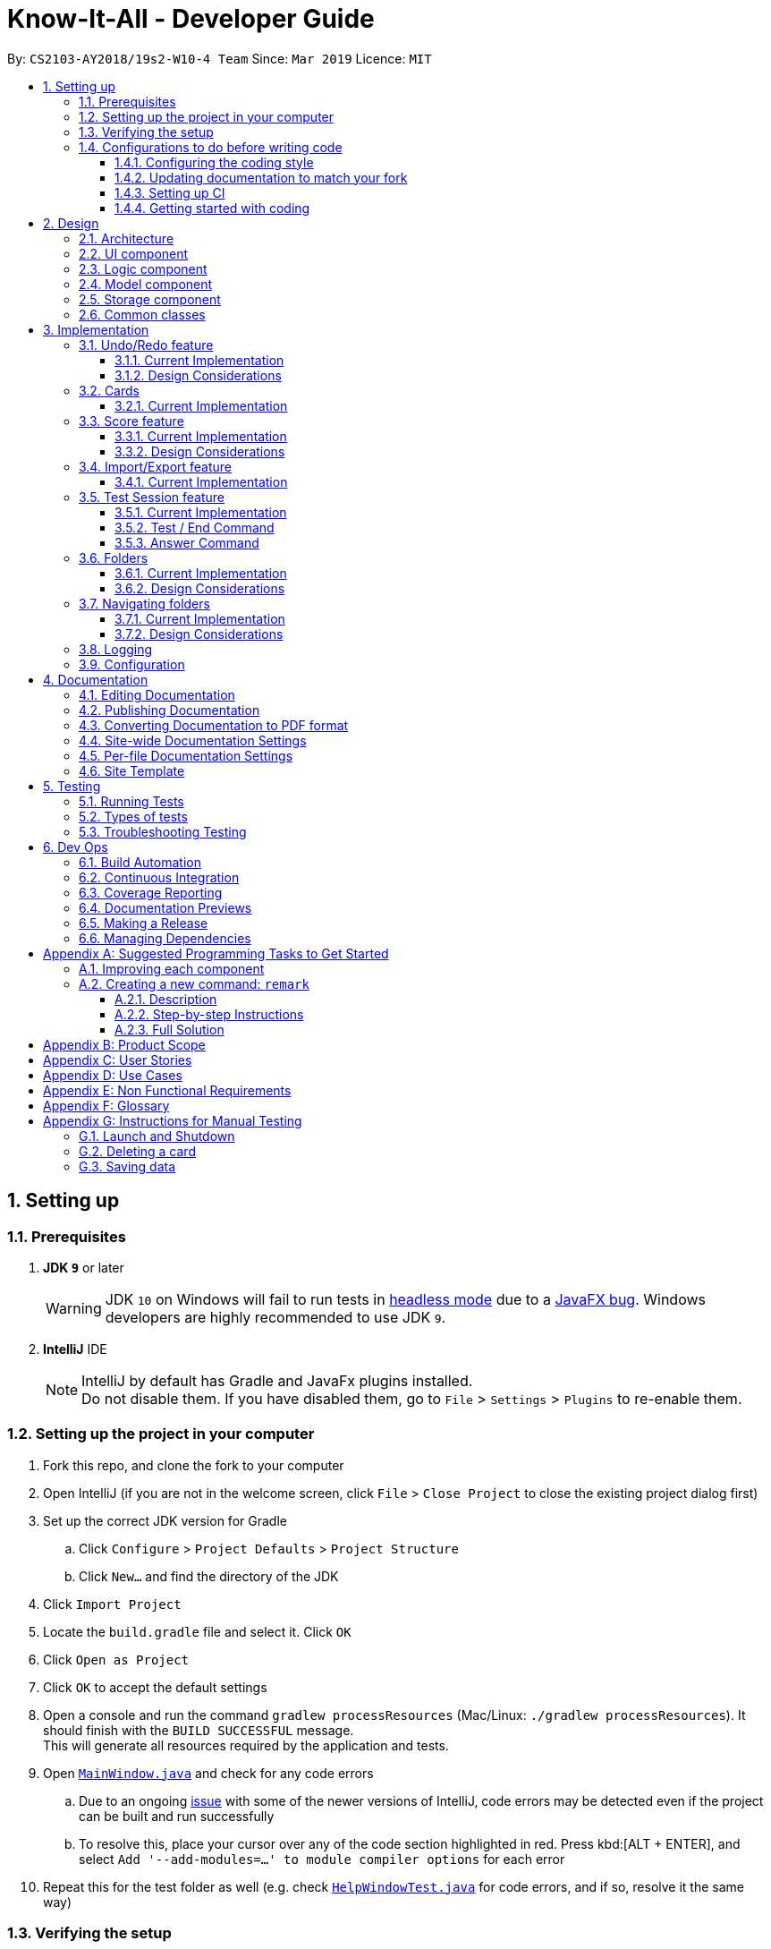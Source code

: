 = Know-It-All - Developer Guide
:site-section: DeveloperGuide
:toc:
:toc-title:
:toc-placement: preamble
:toclevels: 3
:sectnums:
:imagesDir: images
:stylesDir: stylesheets
:xrefstyle: full
ifdef::env-github[]
:tip-caption: :bulb:
:note-caption: :information_source:
:warning-caption: :warning:
:experimental:
endif::[]
:repoURL: https://github.com/cs2103-ay1819s2-w10-4/main

By: `CS2103-AY2018/19s2-W10-4 Team`      Since: `Mar 2019`      Licence: `MIT`

== Setting up

=== Prerequisites

. *JDK `9`* or later
+
[WARNING]
JDK `10` on Windows will fail to run tests in <<UsingGradle#Running-Tests, headless mode>> due to a https://github.com/javafxports/openjdk-jfx/issues/66[JavaFX bug].
Windows developers are highly recommended to use JDK `9`.

. *IntelliJ* IDE
+
[NOTE]
IntelliJ by default has Gradle and JavaFx plugins installed. +
Do not disable them. If you have disabled them, go to `File` > `Settings` > `Plugins` to re-enable them.


=== Setting up the project in your computer

. Fork this repo, and clone the fork to your computer
. Open IntelliJ (if you are not in the welcome screen, click `File` > `Close Project` to close the existing project dialog first)
. Set up the correct JDK version for Gradle
.. Click `Configure` > `Project Defaults` > `Project Structure`
.. Click `New...` and find the directory of the JDK
. Click `Import Project`
. Locate the `build.gradle` file and select it. Click `OK`
. Click `Open as Project`
. Click `OK` to accept the default settings
. Open a console and run the command `gradlew processResources` (Mac/Linux: `./gradlew processResources`). It should finish with the `BUILD SUCCESSFUL` message. +
This will generate all resources required by the application and tests.
. Open link:{repoURL}/src/main/java/seedu/address/ui/MainWindow.java[`MainWindow.java`] and check for any code errors
.. Due to an ongoing https://youtrack.jetbrains.com/issue/IDEA-189060[issue] with some of the newer versions of IntelliJ, code errors may be detected even if the project can be built and run successfully
.. To resolve this, place your cursor over any of the code section highlighted in red. Press kbd:[ALT + ENTER], and select `Add '--add-modules=...' to module compiler options` for each error
. Repeat this for the test folder as well (e.g. check link:{repoURL}/src/test/java/seedu/address/ui/HelpWindowTest.java[`HelpWindowTest.java`] for code errors, and if so, resolve it the same way)

=== Verifying the setup

. Run the `seedu.address.MainApp` and try a few commands
. <<Testing,Run the tests>> to ensure they all pass.

=== Configurations to do before writing code

==== Configuring the coding style

This project follows https://github.com/oss-generic/process/blob/master/docs/CodingStandards.adoc[oss-generic coding standards]. IntelliJ's default style is mostly compliant with ours but it uses a different import order from ours. To rectify,

. Go to `File` > `Settings...` (Windows/Linux), or `IntelliJ IDEA` > `Preferences...` (macOS)
. Select `Editor` > `Code Style` > `Java`
. Click on the `Imports` tab to set the order

* For `Class count to use import with '\*'` and `Names count to use static import with '*'`: Set to `999` to prevent IntelliJ from contracting the import statements
* For `Import Layout`: The order is `import static all other imports`, `import java.\*`, `import javax.*`, `import org.\*`, `import com.*`, `import all other imports`. Add a `<blank line>` between each `import`

Optionally, you can follow the <<UsingCheckstyle#, UsingCheckstyle.adoc>> document to configure Intellij to check style-compliance as you write code.

==== Updating documentation to match your fork

After forking the repo, the documentation will still have the SE-EDU branding and refer to the
`cs2103-ay1819s2-w10-4/main` repo.

If you plan to develop this fork as a separate product (i.e. instead of contributing to `cs2103-ay1819s2-w10-4/main`)
, you should do the following:

. Configure the <<Docs-SiteWideDocSettings, site-wide documentation settings>> in link:{repoURL}/build.gradle[`build.gradle`], such as the `site-name`, to suit your own project.

. Replace the URL in the attribute `repoURL` in link:{repoURL}/docs/DeveloperGuide.adoc[`DeveloperGuide.adoc`] and link:{repoURL}/docs/UserGuide.adoc[`UserGuide.adoc`] with the URL of your fork.

==== Setting up CI

Set up Travis to perform Continuous Integration (CI) for your fork. See <<UsingTravis#, UsingTravis.adoc>> to learn how to set it up.

After setting up Travis, you can optionally set up coverage reporting for your team fork (see <<UsingCoveralls#, UsingCoveralls.adoc>>).

[NOTE]
Coverage reporting could be useful for a team repository that hosts the final version but it is not that useful for your personal fork.

Optionally, you can set up AppVeyor as a second CI (see <<UsingAppVeyor#, UsingAppVeyor.adoc>>).

[NOTE]
Having both Travis and AppVeyor ensures your App works on both Unix-based platforms and Windows-based platforms (Travis is Unix-based and AppVeyor is Windows-based)

==== Getting started with coding

When you are ready to start coding,

1. Get some sense of the overall design by reading <<Design-Architecture>>.
2. Take a look at <<GetStartedProgramming>>.

== Design

[[Design-Architecture]]
=== Architecture

.Architecture Diagram
image::Architecture.png[width="600"]

The *_Architecture Diagram_* given above explains the high-level design of the App. Given below is a quick overview of each component.

[TIP]
The `.pptx` files used to create diagrams in this document can be found in the link:{repoURL}/docs/diagrams/[diagrams] folder. To update a diagram, modify the diagram in the pptx file, select the objects of the diagram, and choose `Save as picture`.

`Main` has only one class called link:{repoURL}/src/main/java/seedu/address/MainApp.java[`MainApp`]. It is responsible for,

* At app launch: Initializes the components in the correct sequence, and connects them up with each other.
* At shut down: Shuts down the components and invokes cleanup method where necessary.

<<Design-Commons,*`Commons`*>> represents a collection of classes used by multiple other components.
The following class plays an important role at the architecture level:

* `LogsCenter` : Used by many classes to write log messages to the App's log file.

The rest of the App consists of four components.

* <<Design-Ui,*`UI`*>>: The UI of the App.
* <<Design-Logic,*`Logic`*>>: The command executor.
* <<Design-Model,*`Model`*>>: Holds the data of the App in-memory.
* <<Design-Storage,*`Storage`*>>: Reads data from, and writes data to, the hard disk.

Each of the four components

* Defines its _API_ in an `interface` with the same name as the Component.
* Exposes its functionality using a `{Component Name}Manager` class.

For example, the `Logic` component (see the class diagram given below) defines it's API in the `Logic.java` interface and exposes its functionality using the `LogicManager.java` class.

.Class Diagram of the Logic Component
image::LogicClassDiagram.png[width="800"]

[discrete]
==== How the architecture components interact with each other

The _Sequence Diagram_ below shows how the components interact with each other for the scenario where the user issues the command `delete 1`.

.Component interactions for `delete 1` command
image::SDforDeleteCard.png[width="800"]

The sections below give more details of each component.

[[Design-Ui]]
=== UI component

.Structure of the UI Component
image::UiClassDiagram.png[width="800"]

*API* : link:{repoURL}/src/main/java/seedu/address/ui/Ui.java[`Ui.java`]

The UI consists of a `MainWindow` that is made up of parts e.g.`CommandBox`, `ResultDisplay`, `CardListPanel`, `StatusBarFooter`, `BrowserPanel` etc. All these, including the `MainWindow`, inherit from the abstract `UiPart` class.

The `UI` component uses JavaFx UI framework. The layout of these UI parts are defined in matching `.fxml` files that are in the `src/main/resources/view` folder. For example, the layout of the link:{repoURL}/src/main/java/seedu/address/ui/MainWindow.java[`MainWindow`] is specified in link:{repoURL}/src/main/resources/view/MainWindow.fxml[`MainWindow.fxml`]

The `UI` component,

* Executes user commands using the `Logic` component.
* Listens for changes to `Model` data so that the UI can be updated with the modified data.

[[Design-Logic]]
=== Logic component

[[fig-LogicClassDiagram]]
.Structure of the Logic Component
image::LogicClassDiagram.png[width="800"]

*API* :
link:{repoURL}/src/main/java/seedu/address/logic/Logic.java[`Logic.java`]

.  `Logic` uses the `CardFolderParser` class to parse the user command.
.  This results in a `Command` object which is executed by the `LogicManager`.
.  The command execution can affect the `Model` (e.g. adding a card).
.  The result of the command execution is encapsulated as a `CommandResult` object which is passed back to the `Ui`.
.  In addition, the `CommandResult` object can also instruct the `Ui` to perform certain actions, such as displaying help to the user.

Given below is the Sequence Diagram for interactions within the `Logic` component for the `execute("delete 1")` API call.

.Interactions Inside the Logic Component for the `delete 1` Command
image::DeleteCardSdForLogic.png[width="800"]

[[Design-Model]]
=== Model component

.Structure of the Model Component
image::ModelClassDiagram.png[width="800"]

*API* : link:{repoURL}/src/main/java/seedu/address/model/Model.java[`Model.java`]

The `Model`,

* stores a `UserPref` object that represents the user's preferences.
* stores the card folder data.
* exposes an unmodifiable `ObservableList<Card>` that can be 'observed' e.g. the UI can be bound to this list so that the UI automatically updates when the data in the list change.
* does not depend on any of the other three components.

[NOTE]
As a more OOP model, we can store a `Tag` list in `card folder`, which `Card` can reference. This would allow `card folder` to only require one `Tag` object per unique `Tag`, instead of each `Card` needing their own `Tag` object. An example of how such a model may look like is given below. +
 +
image:ModelClassBetterOopDiagram.png[width="800"]

[[Design-Storage]]
=== Storage component

.Structure of the Storage Component
image::StorageClassDiagram.png[width="800"]

*API* : link:{repoURL}/src/main/java/seedu/address/storage/Storage.java[`Storage.java`]

The `Storage` component,

* can save `UserPref` objects in json format and read it back.
* can save the card folder data in json format and read it back.

[[Design-Commons]]
=== Common classes

Classes used by multiple components are in the `seedu.addressbook.commons` package.

== Implementation

This section describes some noteworthy details on how certain features are implemented.

// tag::undoredo[]
=== Undo/Redo feature
==== Current Implementation

The undo/redo mechanism is facilitated by `VersionedCardFolder`.
It extends `CardFolder` with an undo/redo history, stored internally as an `cardFolderStateList` and `currentStatePointer`.
Additionally, it implements the following operations:

* `VersionedCardFolder#commit()` -- Saves the current card folder state in its history.
* `VersionedCardFolder#undo()` -- Restores the previous card folder state from its history.
* `VersionedCardFolder#redo()` -- Restores a previously undone card folder state from its history.

These operations are exposed in the `Model` interface as `Model#commitCardFolder()`, `Model#undoCardFolder()` and `Model#redoCardFolder()` respectively.

Given below is an example usage scenario and how the undo/redo mechanism behaves at each step.

Step 1. The user launches the application for the first time. The `VersionedCardFolder` will be initialized with the initial card folder state, and the `currentStatePointer` pointing to that single card folder state.

image::UndoRedoStartingStateListDiagram.png[width="800"]

Step 2. The user executes `delete 5` command to delete the 5th card in the card folder. The `delete` command calls `Model#commitCardFolder()`, causing the modified state of the card folder after the `delete 5` command executes to be saved in the `cardFolderStateList`, and the `currentStatePointer` is shifted to the newly inserted card folder state.

image::UndoRedoNewCommand1StateListDiagram.png[width="800"]

Step 3. The user executes `add n/David ...` to add a new card. The `add` command also calls `Model#commitCardFolder()`, causing another modified card folder state to be saved into the `cardFolderStateList`.

image::UndoRedoNewCommand2StateListDiagram.png[width="800"]

[NOTE]
If a command fails its execution, it will not call `Model#commitCardFolder()`, so the card folder state will not be saved into the `cardFolderStateList`.

Step 4. The user now decides that adding the card was a mistake, and decides to undo that action by executing the `undo` command. The `undo` command will call `Model#undoCardFolder()`, which will shift the `currentStatePointer` once to the left, pointing it to the previous card folder state, and restores the card folder to that state.

image::UndoRedoExecuteUndoStateListDiagram.png[width="800"]

[NOTE]
If the `currentStatePointer` is at index 0, pointing to the initial card folder state, then there are no previous card folder states to restore. The `undo` command uses `Model#canUndoCardFolder()` to check if this is the case. If so, it will return an error to the user rather than attempting to perform the undo.

The following sequence diagram shows how the undo operation works:

image::UndoRedoSequenceDiagram.png[width="800"]

The `redo` command does the opposite -- it calls `Model#redoCardFolder()`, which shifts the `currentStatePointer` once to the right, pointing to the previously undone state, and restores the card folder to that state.

[NOTE]
If the `currentStatePointer` is at index `cardFolderStateList.size() - 1`, pointing to the latest card folder state, then there are no undone card folder states to restore. The `redo` command uses `Model#canRedoCardFolder()` to check if this is the case. If so, it will return an error to the user rather than attempting to perform the redo.

Step 5. The user then decides to execute the command `list`. Commands that do not modify the card folder, such as `list`, will usually not call `Model#commitCardFolder()`, `Model#undoCardFolder()` or `Model#redoCardFolder()`. Thus, the `cardFolderStateList` remains unchanged.

image::UndoRedoNewCommand3StateListDiagram.png[width="800"]

Step 6. The user executes `clear`, which calls `Model#commitCardFolder()`. Since the `currentStatePointer` is not pointing at the end of the `cardFolderStateList`, all card folder states after the `currentStatePointer` will be purged. We designed it this way because it no longer makes sense to redo the `add n/David ...` command. This is the behavior that most modern desktop applications follow.

image::UndoRedoNewCommand4StateListDiagram.png[width="800"]

The following activity diagram summarizes what happens when a user executes a new command:

image::UndoRedoActivityDiagram.png[width="650"]

==== Design Considerations

===== Aspect: How undo & redo executes

* **Alternative 1 (current choice):** Saves the entire card folder.
** Pros: Easy to implement.
** Cons: May have performance issues in terms of memory usage.
* **Alternative 2:** Individual command knows how to undo/redo by itself.
** Pros: Will use less memory (e.g. for `delete`, just save the card being deleted).
** Cons: We must ensure that the implementation of each individual command are correct.

===== Aspect: Data structure to support the undo/redo commands

* **Alternative 1 (current choice):** Use a list to store the history of card folder states.
** Pros: Easy for new Computer Science student undergraduates to understand, who are likely to be the new incoming developers of our project.
** Cons: Logic is duplicated twice. For example, when a new command is executed, we must remember to update both `HistoryManager` and `VersionedCardFolder`.
* **Alternative 2:** Use `HistoryManager` for undo/redo
** Pros: We do not need to maintain a separate list, and just reuse what is already in the codebase.
** Cons: Requires dealing with commands that have already been undone: We must remember to skip these commands. Violates Single Responsibility Principle and Separation of Concerns as `HistoryManager` now needs to do two different things.
// end::undoredo[]


=== Cards
==== Current Implementation
The `Card` is one of the core aspects of the application. Cards are the result of morphing of the `Person` class from the original AddressBook model. The implementation incorporates the `Logic` and `Model` components.

[discrete]
==== Model
To allow users to manage Cards, the following methods are available via the `Model` component:

* `ModelManager#addCard(Card card)` - Adds a new card to the currently active `VersionedCardFolder` folder
* `ModelManager#setCard(Card target, Card editedCard)` - Edits the information of a target card in the currently active folder
* `ModelManager#deleteCard(Card target)` - Deletes the target card from the currently active folder
* `ModelManager#hasCard(Card card)` - Checks if a card is already present in the currently active folder

[discrete]
==== Example Usage

1. User is in the `Organs` folder and wants to add a new card, with question 'What is the largest organ?' and answer 'Skin'. This is done by typing `add q/What is the largest organ? a/Skin`.

    picture of command box with user inputs

    * Upon execution, the `AddCommand` checks if the card to be added is already present in the current folder. If so, an exception is thrown.

2. The `AddCommand` then calls the `ModelManager#addCard(Card card)` method.

3. The new card will then be added to the active `VersionedCardFolder`.

    picture of main window with updated card thumbnail list

    sequence diagram showing how add command works


// tag::score[]
=== Score feature
==== Current Implementation

To implement tracking of the number of correct and incorrect attempts, a new attribute `Score` was added to `Card`.
Score keeps track of both numbers.
This attribute is encapsulated in the `Score` class.

==== Design Considerations

===== Aspect: How to represent score

* **Alternative 1 (current choice):** Track total number of correct attempts and total number of attempts
** Pros: Simple to implement. Most semantically correct.
** Cons: Score will be rolling average. If the question is answered wrongly even once, the score can never be 100%.
* **Alternative 2:** Track only last X attempts.
** Pros: An improvement in performance will be more obvious.
** Cons: Uses more memory. Have to delete the X+1th score every time a new score is added.

===== Aspect: How to read/write score from file

* **Alternative 1 (current choice):** Read/write as `String`.
** Pros: `String`s are easier to read/write to file.
** Cons: There must be strict checks when instantiating score from strings as they are prone to many kinds of formatting errors.
* **Alternative 2:** Read/write as a double.
** Pros: A `double` can represent both numbers with just one, which then can be converted to `String`.
** Cons: When instantiating score from double, it might be simplified.
For example, 2 correct attempts and 4 total attempts becomes 0.5. When instantiating from double, it is interpreted as 1 correct attempt and 2 total attempts.
* **Alternative 3:** Read and write both numbers as integers.
** Pros: Most correct implementation.
** Cons: Reading/writing to file now needs to take into account this fact. The `toString()` method cannot be used to write to file.

// end::score[]

=== Import/Export feature
==== Current Implementation
The Import and Export feature is facilitated by the addition of 3 new classes inside the csvmanager package defined under storage component.

[discrete]
===== csvmanager package:
* CsvManager - Main class responsible for the writing and reading of .csv files during the import and export of files
* CsvCardFolder - Wrapper class for a folder name input by user
* CsvFile - Wrapper class for file name input by user

The main logic for the import / export command is carried out inside the CsvManager class specified by it's API `CsvManager#writeFoldersToCsv` and `CsvManager#readFoldersToCsv`.

CsvManager's API’s are exposed in the model interface as  `Model#ExportCardFolders` and `Model#ImportCardFolders` method

[discrete]
==== Example Usage

1. User wants to export folders `Human Anatomy` and `Nervous System`. User inputs the following folders and the csvFile specified that he wants to export the folders to.

    picture of command box with user inputs

2. Export command parser extracts prefixes and parses the corresponding folders into the CsvCardFolder and CsvFile objects. Returns an ExportCommand to be executed.

    Draw export command object diagram with set<CardFolderExport> and CsvFile file

3. Logic unit executes the command. The execute command calls `Model#exportCardFolders` method.

    show list of VersionedCardFolders
    arrow up
    Contains the list of card folders present in the model

4. Model checks that all card folders specified by user exists inside the list of card folders. Throws `CardFolderNotFound` Exception if user specified card folder does not exist in the application.

5. `CsvManager` is called to carry out the main logic of writing the cardfolders to file. File exported will be created in the root directory.

    Sequence diagram

=== Test Session feature
==== Current Implementation
This feature mainly involves `UI`, `Logic` and `Model` components.

[discrete]
===== Model:
The following variables in `ModelManager` are introduced to keep track of the current state in a test session. The related methods are exposed in the `Model` interface.

* `insideTestSession`
** A boolean variable to indicate if user is running a test session.
** Related methods:
*** `Model#checkIfInsideTestSession()`

* `currentTestedCard`
** The current card the user is seeing in the test session.
** Set to null if user is not inside a test session
** Related methods:
*** `Model#setCurrentTestedCard()`
*** `Model#getCurrentTestedCard()`


* `cardAlreadyAnswered`
** A boolean variable to indicate if the user has already execute a valid answer command for the current card.
** Related methods:
*** `Model#setCardAsAlreadyAnswered()`

==== Test / End Command

[discrete]
===== Model
The main logic for  `test` and `end` command is carried out inside the ModelManager with the following methods:

* `#testCardFolder()` - begins a test session on the card folder specified (or the current card folder - to be
implemented) and updates the three variables introduced earlier that are used to track the state of a test session
accordingly.
** `insideTestSession` is set to true.
** `Model#setCurrentTestedCard()` is invoked to set `currentTestedCard` to the first card in the folder.

* `#endTestSession()` - ends the current test session and updates the three variables accordingly.
** `insideTestSession` is set to false.
** `Model#setCurrentTestedCard()` is invoked to set `currentTestedCard` to null.
** `cardAlreadyAnswered` is reset to false.

They are exposed in the `model` interface as `Model#testCardFolder()` and `Model#endTestSession()`.

[discrete]
===== UI
To update the change in the `UI` to reflect that the user is a test session (app goes to full screen with question of
the current presented), the following methods are introduced.

* `MainWindow#handleStartTestSession` - creates a new `testSession` page and bring it forward in front of the
current `cardMainScreen` page.
* `MainWindow#handleEndTestSession` - deletes the current `testSession` page and the `cardMainScreen` page at the back
 is now presented to the user.


[discrete]
===== Example Usage

1. User is in the home directory and wants to enter a test session on the first folder by executing the command `test 1`.

    picture of command box with user inputs

    * First, the `logic` unit checks if this is a valid folder index. If it is not, an exception is thrown.
    * Second, the `logic` unit also checks if the user is already in a test session using
    `Model#checkIfInsideTestSession()`. If true, this `test` command would be rendered invalid and an
    exception is thrown.

2. The application enters this folder by setting `ActiveCardFolderIndex` to this current index.

3. The `test` command calls `Model#testCardFolder()` method.

4. The `currentTestedCard` will then be passed to `CommandResult` which checks that `testSessionCard` is not null.

    draw commandResult object diagram

5. `CommandResult` invokes `MainWindow#handleStartTestSession()` in the `UI` component to display the
`currentTestedCard` question and hints to the user.

    insert sequence diagram for test command

6. When the user executes the command `end`

    picture of command box with the end command

* The `logic` unit checks if the user is already in a test session using `Model#checkIfInsideTestSession()`, which if
 not, this `end` command would be rendered invalid.

7. The `end` command calls Model#endTestSession().

8. `end` command will then construct a `CommandResult` class with `isEndTestSession` parameter set to true. `CommandResult`
will then invoke `MainWindow#handleEndTestSession()` in the `UI` component.

    insert sequence diagram for end command

==== Answer Command

[discrete]
===== Model

To facilitate the marking of attempted answer, `#markAttemptedAnswer()` method is introduced in `ModelManager` which compares the attempted answer and the correct answer obtained from the current card.
[NOTE]
Comparison is not case-sensitive

Similar to other test session methods, this is exposed in the model interface as `Model#markAttemptedAnswer()`.

//tag::folders[]
=== Folders
==== Current Implementation
A folder is another layer of abstraction over a `CardFolder`. Where we dealt with a single `CardFolder` in previous iterations, we now have multiple `CardFolders` that each have their own set of `Cards`. Users are able to manage each `CardFolder` independently.

Folders in the application are achieved via enhancements from the AddressBook implementation. The changes span across all four components (UI, Logic, Model and Storage).

===== Model
Previously, an instance of `ModelManager` contains only a single `VersionedCardFolder`, holding the current and previous state of the `CardFolder`. To support multiple folders, `ModelManager` now holds an `ObservableList` of `CardFolders`. The change is illustrated in the figure below, with the original implementation on the left and new implementation on the right.

image::ModelEnhancementDiagram.png[width="800"]

To allow users to operate on multiple `CardFolders`, the following notable methods were also introduced:

* `ModelManager#addFolder(CardFolder cardfolder)` - Adds a specified cardfolder to the `ModelManager`’s list
* `ModelManager#deleteFolder(int index)` - Deletes the `CardFolder` at the specified index in the `ModelManager's` list
* `ModelManager#getActiveCardFolderIndex()` - Gets the index of the current active `CardFolder`
* `ModelManager#enterFolder()` - Specifies the active `CardFolder` for operations to be performed on via the index in `ModelManager`’s list and sets the boolean `inFolder` to `true` to denote that user is inside a folder.
* `ModelManager#exitFolderToHome()` - Sets the boolean `inFolder` to `false` to indicate that the user is at the home directory.
* `ModelManager#renameFolder(int index, String newName)` - Renames the folder at the specified index in the `ModelManager's` list to the new name.   
* `ModelManager#isInFolder()` - Returns true if the `ModelManager` is currently inside a folder.

===== Storage
Similarly, the `StorageManager` needs to represent each `CardFolder` separately. In the same manner as in the Model component, we introduce a list of `JsonCardFolderStorages`. The change is illustrated in the figure below, with the original implementation on the left and new implementation on the right.

image::StorageEnhancementDiagram.png[width="800"]

Notable new methods:

* `StorageManager#readCardFolders()` - Reads in all `CardFolders` from all `CardFolderStorage` objects in the list.
* `StorageManager#saveCardFolders(List<ReadOnlyCardFolder> cardFolders)` - Saves all `CardFolders` provided in the argument to the user's data directory.

===== Logic
The existing implementation of the Logic component propagates changes in a Model's `CardFolder` to the Storage component. With listeners, it is informed when a `CardFolder` is modified (e.g. a new card is added) so that it can invoke the appropriate Storage methods.

The same principle was applied to propagate changes regarding `CardFolders` themselves (and not their stored cards) to Storage: e.g. adding a new folder. Model is now an `Observable`, and changes to a Model’s `CardFolders` will inform the `LogicManager`, which in turn invokes the `StorageManager#saveCardFolders(List<ReadOnlyCardFolder> cardFolders)` method.

To illustrate how the Model, Storage and Logic components interact, below is a walkthrough of a typical usage scenario of the `addfolder` command. <<addfoldersequencediagram>> is a sequence diagram that summarises the example:

* Step 1. The `addfolder` command is executed. We assume that the user has passed in a valid folder name. For example, `addfolder f`.

* Step 2. As with every command, the command parser reads the input and generates the relevant `Command` object, in this case an `AddFolderCommand`. The object is returned to the `LogicManager`.

[NOTE]
If our assumption that the input is valid does not hold, Step 2 would not proceed and an error message is displayed. The Model and Storage components will not be modified.

* Step 3. The `LogicManager` executes the `AddFolderCommand`, storing the result and then transferring control to the Model component with the `ModelManager#addFolder()` method.

* Step 4. The `ModelManager` creates a `VersionedCardFolder` to represent the newly created folder, storing a reference to its currently empty list of cards. Before returning control to the Logic component, `ModelManager#indicateModified()` is invoked to notify listeners in the `LogicManager` that the list of `CardFolders` have changed.

* Step 5. The Logic component takes over control and checks if the `ModelManager` is modified. In the case of `addfolder` the object is indeed modified (as a result of Step 4) and thus the component proceeds to save the Model's `CardFolders` to Storage.

* Step 6. Before handing over control to Storage, the `LogicManager` obtains the information to save and where to perform the save to with `ModelManager#getCardFolders()` and `ModelManager#getCardFoldersFilesPath()` respectively. It then passes these objects as parameters when it calls `StorageManager#saveCardFolders()`.

* Step 7. The Storage component receives control, with the `StorageManager` clearing the directory at the specified path and creating `JsonCardFolderStorage` objects with path names equivalent to the names of the folders it has received. It then proceeds to invoke `JsonCardFolderStorage#saveCardFolder()` on all the `JsonCardFolderStorage` to save all the folders before returning to the `LogicManager`.

[NOTE]
If the path provided by the Model Component is invalid, the Storage component throws and an error message is displayed. The changes made to Model are not saved and the command does not execute successfully.

* Step 8. The `LogicManager` terminates and returns the result of the command to the calling method.

[[addfoldersequencediagram]] 
.Component interactions for `addfolder f` command
image::AddFolderSequenceDiagram.png[width="800"]

===== UI

As folders are a layer of abstraction over the cards, there is a need for the GUI to represent this abstraction for greater clarity and ease of use. This is done by introducing the `FolderListPanel` class, which displays a list of all folders that the user has.

The `fullScreenPlaceholder:StackPane` object houses the content in the main window of our application. Depending on whether the user is in the home directory or within a folder, different UI objects are placed within the `fullScreenPlaceholder`.

* When the user is in the home directory, `fullScreenPlaceholder` holds a `FolderListPanel` to display all the folders in a list inside the main window.

* When the user is within a folder, `fullScreenPlaceholder` holds a `CardMainScreen` object, which is composed of a `CardListPanel` and `BrowserPanel`. These represent the list of cards on the scrolling sidebar, as well as the card viewer on the right. The content within the `CardMainScreen` depends on the particular folder the user has navigated into, as different folders hold different cards.

To better understand how the UI is updated, below is a walkthrough of what happens when the user enters a folder. Refer to the sequence diagram in <<enterfoldersequencediagram>> for a visual representation:

* Step 1. The Logic component informs the UI component that the user has entered a folder. The UI component responds by invoking `MainWindow#handleEnterFolder()`.

* Step 2. UI retrieves the list of cards belonging to the entered folder from the `LogicManager`.

* Step 3. A new `CardListPanel` is created with the information obtained in Step 2.

* Step 4. The new `CardListPanel` from Step 3, together with the existing `BrowserPanel`, are used to create a new `CardMainScreen` object.

* Step 5. The content held by `fullScreenPlaceholder` is replaced with the newly generated `CardMainScreen`.

[[enterfoldersequencediagram]]
.UI behaviour when user enters folder
image::EnterFolderGUISequenceDiagram.png[width="800"]
==== Design Considerations
===== Aspect: How multiple folders are represented in Model
* **Alternative 1 (current choice)**: List of structures representing individual folders
** Pros: Scalable and better follows OOP principles.
** Cons: Hard to implement, alters fundamental architecture of components.
* **Alternative 2**: A single structure containing Cards with information on their folder membership (folder operations performed by iterating over all cards)
** Pros: Easy to implement.
** Cons: Not scalable, will be computationally expensive to perform folder operations when there are many cards and/or folders.

===== Aspect: Folder identification
* **Alternative 1**: Use a unique folder name
** Pros: Easier to implement.
** Cons: The undo/redo feature would not be compatible with this approach, as checking equality between folders across time necessarily requires the comparison of cards.
* **Alternative 2**: Identify a folder by its cards
** Pros: There can be no folders with identical cards, preventing redundancy.
** Cons: Two folders could have identical names as long as the cards are different.
* **Alternative 3 (current choice)**: Mixed approach, use Alternative 1 for comparing different folders and Alternative 2 for comparing the same folder across time
** Pros: Reaps the benefits of both approaches without the disadvantages.
** Cons: Difficult to implement and for future developers to grasp the difference between the two types of comparisons.

===== Aspect: Storage file name and folder name
* **Alternative 1**: Let folder name be the file name of the storage file
** Pros: Less ambiguity as to how file name is related to folder name, able to find storage file path with folder name.
** Cons: Harder to retrieve folder name from the file as it requires parsing the path, more prone to data corruption as file name could be modified when application is running.
* **Alternative 2 (current choice)**: Let file name be independent of folder name, which is stored inside the storage file itself
** Pros: Easier to implement and avoids dependency on existing storage files after application starts.
** Cons: When saving folders from Model, it is difficult to match folders with existing storage files. Hence, rather than saving the modified folder, it is more feasible to clear the directory and save all folders. This is computationally expensive and may not be scalable beyond a certain size. 

===== Aspect: Folders to be generated when corrupted storage files are encountered
* **Alternative 1**: Display a sample folder
** Pros: Easy to implement, guaranteed that application will not be empty with no folders displayed.
** Cons: Non-corrupted folders will not be displayed and will be potentially overwritten.
* **Alternative 2**: Display non-corrupted folders
** Pros: Non-corrupted data is preserved
** Cons: If all data is corrupted, an empty application is presented to the user.
* **Alternative 3 (current choice)**: Mixed approach, display all non-corrupted folders unless all data is corrupted, then display sample folder
** Pros: Has the advantages but not the disadvantages of Alternatives 1 and 2
** Cons: Challenging to implement

=== Navigating folders

==== Current Implementation

===== Navigation State

The state of the application with regard to navigation (inside of a folder or at the home directory) affects the types of commands available to the user.

* The commands that affect cards (adding a card, editing a card) are executed within folders and are known as *Card Operations*.
* Commands that affect folders (adding a folder, deleting a folder) are only executable at the home directory and are known as *Folder Operations*.

Please refer to the User Guide for the full list of commands under both categories.

To keep track of navigation state, a boolean `inFolder` is maintained by the `ModelManager`. Other components may retrieve the current state with `ModelManager#isInFolder()`. This is also how the `Command` objects determines whether the command is executable in the present navigation state.

===== Change Command

Folder navigation is achieved by the user through the use of the `change` command. As navigating folders do not actually modify folders and their cards, folder navigation does not involve the Storage Component. 

The change command has the following formats:

1. `change ..` - Returns the user to the home directory. This command can only be executed when the user is inside a folder.
2. `change FOLDER_INDEX` - Enters the folder specified by `FOLDER_INDEX`. This command can only be executed from the home directory, when the user is not in any folder.

When a `change` command is executed, the Logic component parses the command and creates a `ChangeCommand` object. If the command is of the first format, `ChangeCommand()` is invoked without any arguments and the boolean `isExitingFolder` is set to `true`. If the command is of the second format, the overloaded constructor `ChangeCommand(FOLDER_INDEX)` is instead called and `isExitingFolder` is set to `false`.

`ChangeCommand#execute()` is then invoked. The value of `isExitingFolder` will determine the corresponding methods in `ModelManager` that are called (`exitFoldersToHome()` or `enterFolder(targetIndex)`). The sequence diagram in <<changecommandsequencediagram>> illustrates this conditional choice and the interactions involved with each option.

[[changecommandsequencediagram]]
.Component interactions for `change` command
image::ChangeCommandSequenceDiagram.png[width="600"]

==== Design Considerations
===== Aspect: Command format to enter and exit folders
* **Alternative 1 (current choice)**: Use variations of the same command (e.g. `change ..` and `change INDEX` )
** Pros: More intuitive and akin to other Command Line applications
** Cons: Harder to implement as the logic for parsing the command is different from that of existing commands.
* **Alternative 2**: Use distinct commands (e.g. `home` and `enter INDEX`)
** Pros: Commands would function similar to other commands.
** Cons: Harder for the user to get acquainted to as there are two separate commands with logically similar functionality, also introduces redundancy.

//end::folders[]

=== Logging

We are using `java.util.logging` package for logging. The `LogsCenter` class is used to manage the logging levels and logging destinations.

* The logging level can be controlled using the `logLevel` setting in the configuration file (See <<Implementation-Configuration>>)
* The `Logger` for a class can be obtained using `LogsCenter.getLogger(Class)` which will log messages according to the specified logging level
* Currently log messages are output through: `Console` and to a `.log` file.

*Logging Levels*

* `SEVERE` : Critical problem detected which may possibly cause the termination of the application
* `WARNING` : Can continue, but with caution
* `INFO` : Information showing the noteworthy actions by the App
* `FINE` : Details that is not usually noteworthy but may be useful in debugging e.g. print the actual list instead of just its size

[[Implementation-Configuration]]
=== Configuration

Certain properties of the application can be controlled (e.g user prefs file location, logging level) through the configuration file (default: `config.json`).

== Documentation

We use asciidoc for writing documentation.

[NOTE]
We chose asciidoc over Markdown because asciidoc, although a bit more complex than Markdown, provides more flexibility in formatting.

=== Editing Documentation

See <<UsingGradle#rendering-asciidoc-files, UsingGradle.adoc>> to learn how to render `.adoc` files locally to preview the end result of your edits.
Alternatively, you can download the AsciiDoc plugin for IntelliJ, which allows you to preview the changes you have made to your `.adoc` files in real-time.

=== Publishing Documentation

See <<UsingTravis#deploying-github-pages, UsingTravis.adoc>> to learn how to deploy GitHub Pages using Travis.

=== Converting Documentation to PDF format

We use https://www.google.com/chrome/browser/desktop/[Google Chrome] for converting documentation to PDF format, as Chrome's PDF engine preserves hyperlinks used in webpages.

Here are the steps to convert the project documentation files to PDF format.

.  Follow the instructions in <<UsingGradle#rendering-asciidoc-files, UsingGradle.adoc>> to convert the AsciiDoc files in the `docs/` directory to HTML format.
.  Go to your generated HTML files in the `build/docs` folder, right click on them and select `Open with` -> `Google Chrome`.
.  Within Chrome, click on the `Print` option in Chrome's menu.
.  Set the destination to `Save as PDF`, then click `Save` to save a copy of the file in PDF format. For best results, use the settings indicated in the screenshot below.

.Saving documentation as PDF files in Chrome
image::chrome_save_as_pdf.png[width="300"]

[[Docs-SiteWideDocSettings]]
=== Site-wide Documentation Settings

The link:{repoURL}/build.gradle[`build.gradle`] file specifies some project-specific https://asciidoctor.org/docs/user-manual/#attributes[asciidoc attributes] which affects how all documentation files within this project are rendered.

[TIP]
Attributes left unset in the `build.gradle` file will use their *default value*, if any.

[cols="1,2a,1", options="header"]
.List of site-wide attributes
|===
|Attribute question |Description |Default value

|`site-name`
|The question of the website.
If set, the question will be displayed near the top of the page.
|_not set_

|`site-githuburl`
|URL to the site's repository on https://github.com[GitHub].
Setting this will add a "View on GitHub" link in the navigation bar.
|_not set_

|`site-seedu`
|Define this attribute if the project is an official SE-EDU project.
This will render the SE-EDU navigation bar at the top of the page, and add some SE-EDU-specific navigation items.
|_not set_

|===

[[Docs-PerFileDocSettings]]
=== Per-file Documentation Settings

Each `.adoc` file may also specify some file-specific https://asciidoctor.org/docs/user-manual/#attributes[asciidoc attributes] which affects how the file is rendered.

Asciidoctor's https://asciidoctor.org/docs/user-manual/#builtin-attributes[built-in attributes] may be specified and used as well.

[TIP]
Attributes left unset in `.adoc` files will use their *default value*, if any.

[cols="1,2a,1", options="header"]
.List of per-file attributes, excluding Asciidoctor's built-in attributes
|===
|Attribute question |Description |Default value

|`site-section`
|Site section that the document belongs to.
This will cause the associated item in the navigation bar to be highlighted.
One of: `UserGuide`, `DeveloperGuide`, ``LearningOutcomes``{asterisk}, `AboutUs`, `ContactUs`

_{asterisk} Official SE-EDU projects only_
|_not set_

|`no-site-header`
|Set this attribute to remove the site navigation bar.
|_not set_

|===

=== Site Template

The files in link:{repoURL}/docs/stylesheets[`docs/stylesheets`] are the https://developer.mozilla.org/en-US/docs/Web/CSS[CSS stylesheets] of the site.
You can modify them to change some properties of the site's design.

The files in link:{repoURL}/docs/templates[`docs/templates`] controls the rendering of `.adoc` files into HTML5.
These template files are written in a mixture of https://www.ruby-lang.org[Ruby] and http://slim-lang.com[Slim].

[WARNING]
====
Modifying the template files in link:{repoURL}/docs/templates[`docs/templates`] requires some knowledge and experience with Ruby and Asciidoctor's API.
You should only modify them if you need greater control over the site's layout than what stylesheets can provide.
The SE-EDU team does not provide support for modified template files.
====

[[Testing]]
== Testing

=== Running Tests

There are three ways to run tests.

[TIP]
The most reliable way to run tests is the 3rd one. The first two methods might fail some GUI tests due to platform/resolution-specific idiosyncrasies.

*Method 1: Using IntelliJ JUnit test runner*

* To run all tests, right-click on the `src/test/java` folder and choose `Run 'All Tests'`
* To run a subset of tests, you can right-click on a test package, test class, or a test and choose `Run 'ABC'`

*Method 2: Using Gradle*

* Open a console and run the command `gradlew clean allTests` (Mac/Linux: `./gradlew clean allTests`)

[NOTE]
See <<UsingGradle#, UsingGradle.adoc>> for more info on how to run tests using Gradle.

*Method 3: Using Gradle (headless)*

Thanks to the https://github.com/TestFX/TestFX[TestFX] library we use, our GUI tests can be run in the _headless_ mode. In the headless mode, GUI tests do not show up on the screen. That means the developer can do other things on the Computer while the tests are running.

To run tests in headless mode, open a console and run the command `gradlew clean headless allTests` (Mac/Linux: `./gradlew clean headless allTests`)

=== Types of tests

We have two types of tests:

.  *GUI Tests* - These are tests involving the GUI. They include,
.. _System Tests_ that test the entire App by simulating user actions on the GUI. These are in the `systemtests` package.
.. _Unit tests_ that test the individual components. These are in `seedu.address.ui` package.
.  *Non-GUI Tests* - These are tests not involving the GUI. They include,
..  _Unit tests_ targeting the lowest level methods/classes. +
e.g. `seedu.address.commons.StringUtilTest`
..  _Integration tests_ that are checking the integration of multiple code units (those code units are assumed to be working). +
e.g. `seedu.address.storage.StorageManagerTest`
..  Hybrids of unit and integration tests. These test are checking multiple code units as well as how the are connected together. +
e.g. `seedu.address.logic.LogicManagerTest`


=== Troubleshooting Testing
**Problem: `HelpWindowTest` fails with a `NullPointerException`.**

* Reason: One of its dependencies, `HelpWindow.html` in `src/main/resources/docs` is missing.
* Solution: Execute Gradle task `processResources`.

== Dev Ops

=== Build Automation

See <<UsingGradle#, UsingGradle.adoc>> to learn how to use Gradle for build automation.

=== Continuous Integration

We use https://travis-ci.org/[Travis CI] and https://www.appveyor.com/[AppVeyor] to perform _Continuous Integration_ on our projects. See <<UsingTravis#, UsingTravis.adoc>> and <<UsingAppVeyor#, UsingAppVeyor.adoc>> for more details.

=== Coverage Reporting

We use https://coveralls.io/[Coveralls] to track the code coverage of our projects. See <<UsingCoveralls#, UsingCoveralls.adoc>> for more details.

=== Documentation Previews
When a pull request has changes to asciidoc files, you can use https://www.netlify.com/[Netlify] to see a preview of how the HTML version of those asciidoc files will look like when the pull request is merged. See <<UsingNetlify#, UsingNetlify.adoc>> for more details.

=== Making a Release

Here are the steps to create a new release.

.  Update the version number in link:{repoURL}/src/main/java/seedu/address/MainApp.java[`MainApp.java`].
.  Generate a JAR file <<UsingGradle#creating-the-jar-file, using Gradle>>.
.  Tag the repo with the version number. e.g. `v0.1`
.  https://help.github.com/articles/creating-releases/[Create a new release using GitHub] and upload the JAR file you created.

=== Managing Dependencies

A project often depends on third-party libraries. For example, card folder depends on the https://github.com/FasterXML/jackson[Jackson library] for JSON parsing. Managing these _dependencies_ can be automated using Gradle. For example, Gradle can download the dependencies automatically, which is better than these alternatives:

[loweralpha]
. Include those libraries in the repo (this bloats the repo size)
. Require developers to download those libraries manually (this creates extra work for developers)

[[GetStartedProgramming]]
[appendix]
== Suggested Programming Tasks to Get Started

Suggested path for new programmers:

1. First, add small local-impact (i.e. the impact of the change does not go beyond the component) enhancements to one component at a time. Some suggestions are given in <<GetStartedProgramming-EachComponent>>.

2. Next, add a feature that touches multiple components to learn how to implement an end-to-end feature across all components. <<GetStartedProgramming-RemarkCommand>> explains how to go about adding such a feature.

[[GetStartedProgramming-EachComponent]]
=== Improving each component

Each individual exercise in this section is component-based (i.e. you would not need to modify the other components to get it to work).

[discrete]
==== `Logic` component

*Scenario:* You are in charge of `logic`. During dog-fooding, your team realize that it is troublesome for the user to type the whole command in order to execute a command. Your team devise some strategies to help cut down the amount of typing necessary, and one of the suggestions was to implement aliases for the command words. Your job is to implement such aliases.

[TIP]
Do take a look at <<Design-Logic>> before attempting to modify the `Logic` component.

. Add a shorthand equivalent alias for each of the individual commands. For example, besides typing `clear`, the user can also type `c` to remove all cards in the list.
+
****
* Hints
** Just like we store each individual command word constant `COMMAND_WORD` inside `*Command.java` (e.g.  link:{repoURL}/src/main/java/seedu/address/logic/commands/FindCommand.java[`FindCommand#COMMAND_WORD`], link:{repoURL}/src/main/java/seedu/address/logic/commands/DeleteCommand.java[`DeleteCommand#COMMAND_WORD`]), you need a new constant for aliases as well (e.g. `FindCommand#COMMAND_ALIAS`).
** link:{repoURL}/src/main/java/seedu/address/logic/parser/CardFolderParser.java[`CardFolderParser`] is responsible for analyzing command words.
* Solution
** Modify the switch statement in link:{repoURL}/src/main/java/seedu/address/logic/parser/CardFolderParser.java[`CardFolderParser#parseCommand(String)`] such that both the proper command word and alias can be used to execute the same intended command.
** Add new tests for each of the aliases that you have added.
** Update the user guide to document the new aliases.
** See this https://github.com/se-edu/addressbook-level4/pull/785[PR] for the full solution.
****

[discrete]
==== `Model` component

*Scenario:* You are in charge of `model`. One day, the `logic`-in-charge approaches you for help. He wants to implement a command such that the user is able to remove a particular tag from everyone in the card folder, but the model API does not support such a functionality at the moment. Your job is to implement an API method, so that your teammate can use your API to implement his command.

[TIP]
Do take a look at <<Design-Model>> before attempting to modify the `Model` component.

. Add a `removeTag(Tag)` method. The specified tag will be removed from everyone in the card folder.
+
****
* Hints
** The link:{repoURL}/src/main/java/seedu/address/model/Model.java[`Model`] and the link:{repoURL}/src/main/java/seedu/address/model/CardFolder.java[`CardFolder`] API need to be updated.
** Think about how you can use SLAP to design the method. Where should we place the main logic of deleting hints?
**  Find out which of the existing API methods in  link:{repoURL}/src/main/java/seedu/address/model/CardFolder.java[`CardFolder`] and link:{repoURL}/src/main/java/seedu/address/model/card/Card.java[`Card`] classes can be used to implement the tag removal logic. link:{repoURL}/src/main/java/seedu/address/model/CardFolder.java[`CardFolder`] allows you to update a card, and link:{repoURL}/src/main/java/seedu/address/model/card/Card.java[`Card`] allows you to update the hints.
* Solution
** Implement a `removeTag(Tag)` method in link:{repoURL}/src/main/java/seedu/address/model/CardFolder.java[`CardFolder`]. Loop through each card, and remove the `tag` from each card.
** Add a new API method `deleteTag(Tag)` in link:{repoURL}/src/main/java/seedu/address/model/ModelManager.java[`ModelManager`]. Your link:{repoURL}/src/main/java/seedu/address/model/ModelManager.java[`ModelManager`] should call `CardFolder#removeTag(Tag)`.
** Add new tests for each of the new public methods that you have added.
** See this https://github.com/se-edu/addressbook-level4/pull/790[PR] for the full solution.
****

[discrete]
==== `Ui` component

*Scenario:* You are in charge of `ui`. During a beta testing session, your team is observing how the users use your card folder application. You realize that one of the users occasionally tries to delete non-existent hints from a contact, because the hints all look the same visually, and the user got confused. Another user made a typing mistake in his command, but did not realize he had done so because the error message wasn't prominent enough. A third user keeps scrolling down the list, because he keeps forgetting the index of the last card in the list. Your job is to implement improvements to the UI to solve all these problems.

[TIP]
Do take a look at <<Design-Ui>> before attempting to modify the `UI` component.

. Use different colors for different hints inside card cards. For example, `friends` hints can be all in brown, and `colleagues` hints can be all in yellow.
+
**Before**
+
image::getting-started-ui-tag-before.png[width="300"]
+
**After**
+
image::getting-started-ui-tag-after.png[width="300"]
+
****
* Hints
** The tag labels are created inside link:{repoURL}/src/main/java/seedu/address/ui/CardCard.java[the `CardCard` constructor] (`new Label(tag.hintName)`). https://docs.oracle.com/javase/8/javafx/api/javafx/scene/control/Label.html[JavaFX's `Label` class] allows you to modify the style of each Label, such as changing its color.
** Use the .css attribute `-fx-background-color` to add a color.
** You may wish to modify link:{repoURL}/src/main/resources/view/DarkTheme.css[`DarkTheme.css`] to include some pre-defined colors using css, especially if you have experience with web-based css.
* Solution
** You can modify the existing test methods for `CardThumbnail` 's to include testing the tag's color as well.
** See this https://github.com/se-edu/addressbook-level4/pull/798[PR] for the full solution.
*** The PR uses the hash code of the tag names to generate a color. This is deliberately designed to ensure consistent colors each time the application runs. You may wish to expand on this design to include additional features, such as allowing users to set their own tag colors, and directly saving the colors to storage, so that hints retain their colors even if the hash code algorithm changes.
****

. Modify link:{repoURL}/src/main/java/seedu/address/commons/events/ui/NewResultAvailableEvent.java[`NewResultAvailableEvent`] such that link:{repoURL}/src/main/java/seedu/address/ui/ResultDisplay.java[`ResultDisplay`] can show a different style on error (currently it shows the same regardless of errors).
+
**Before**
+
image::getting-started-ui-result-before.png[width="200"]
+
**After**
+
image::getting-started-ui-result-after.png[width="200"]
+
****
* Hints
** link:{repoURL}/src/main/java/seedu/address/commons/events/ui/NewResultAvailableEvent.java[`NewResultAvailableEvent`] is raised by link:{repoURL}/src/main/java/seedu/address/ui/CommandBox.java[`CommandBox`] which also knows whether the result is a success or failure, and is caught by link:{repoURL}/src/main/java/seedu/address/ui/ResultDisplay.java[`ResultDisplay`] which is where we want to change the style to.
** Refer to link:{repoURL}/src/main/java/seedu/address/ui/CommandBox.java[`CommandBox`] for an example on how to display an error.
* Solution
** Modify link:{repoURL}/src/main/java/seedu/address/commons/events/ui/NewResultAvailableEvent.java[`NewResultAvailableEvent`] 's constructor so that users of the event can indicate whether an error has occurred.
** Modify link:{repoURL}/src/main/java/seedu/address/ui/ResultDisplay.java[`ResultDisplay#handleNewResultAvailableEvent(NewResultAvailableEvent)`] to react to this event appropriately.
** You can write two different kinds of tests to ensure that the functionality works:
*** The unit tests for `ResultDisplay` can be modified to include verification of the color.
*** The system tests link:{repoURL}/src/test/java/systemtests/CardFolderSystemTest.java[`CardFolderSystemTest#assertCommandBoxShowsDefaultStyle() and CardFolderSystemTest#assertCommandBoxShowsErrorStyle()`] to include verification for `ResultDisplay` as well.
** See this https://github.com/se-edu/addressbook-level4/pull/799[PR] for the full solution.
*** Do read the commits one at a time if you feel overwhelmed.
****

. Modify the link:{repoURL}/src/main/java/seedu/address/ui/StatusBarFooter.java[`StatusBarFooter`] to show the total number of people in the card folder.
+
**Before**
+
image::getting-started-ui-status-before.png[width="500"]
+
**After**
+
image::getting-started-ui-status-after.png[width="500"]
+
****
* Hints
** link:{repoURL}/src/main/resources/view/StatusBarFooter.fxml[`StatusBarFooter.fxml`] will need a new `StatusBar`. Be sure to set the `GridPane.columnIndex` properly for each `StatusBar` to avoid misalignment!
** link:{repoURL}/src/main/java/seedu/address/ui/StatusBarFooter.java[`StatusBarFooter`] needs to initialize the status bar on application start, and to update it accordingly whenever the card folder is updated.
* Solution
** Modify the constructor of link:{repoURL}/src/main/java/seedu/address/ui/StatusBarFooter.java[`StatusBarFooter`] to take in the number of cards when the application just started.
** Use link:{repoURL}/src/main/java/seedu/address/ui/StatusBarFooter.java[`StatusBarFooter#handleCardFolderChangedEvent(CardFolderChangedEvent)`] to update the number of cards whenever there are new changes to the addressbook.
** For tests, modify link:{repoURL}/src/test/java/guitests/guihandles/StatusBarFooterHandle.java[`StatusBarFooterHandle`] by adding a state-saving functionality for the total number of people status, just like what we did for save location and sync status.
** For system tests, modify link:{repoURL}/src/test/java/systemtests/CardFolderSystemTest.java[`CardFolderSystemTest`] to also verify the new total number of cards status bar.
** See this https://github.com/se-edu/addressbook-level4/pull/803[PR] for the full solution.
****

[discrete]
==== `Storage` component

*Scenario:* You are in charge of `storage`. For your next project milestone, your team plans to implement a new feature of saving the card folder to the cloud. However, the current implementation of the application constantly saves the card folder after the execution of each command, which is not ideal if the user is working on limited internet connection. Your team decided that the application should instead save the changes to a temporary local backup file first, and only upload to the cloud after the user closes the application. Your job is to implement a backup API for the card folder storage.

[TIP]
Do take a look at <<Design-Storage>> before attempting to modify the `Storage` component.

. Add a new method `backupCardFolder(ReadOnlyCardFolder)`, so that the card folder can be saved in a fixed temporary location.
+
****
* Hint
** Add the API method in link:{repoURL}/src/main/java/seedu/address/storage/CardFolderStorage.java[`CardFolderStorage`] interface.
** Implement the logic in link:{repoURL}/src/main/java/seedu/address/storage/StorageManager.java[`StorageManager`] and link:{repoURL}/src/main/java/seedu/address/storage/JsonCardFolderStorage.java[`JsonCardFolderStorage`] class.
* Solution
** See this https://github.com/se-edu/addressbook-level4/pull/594[PR] for the full solution.
****

[[GetStartedProgramming-RemarkCommand]]
=== Creating a new command: `remark`

By creating this command, you will get a chance to learn how to implement a feature end-to-end, touching all major components of the app.

*Scenario:* You are a software maintainer for `cardfolder`, as the former developer team has moved on to new projects. The current users of your application have a list of new feature requests that they hope the software will eventually have. The most popular request is to allow adding additional comments/notes about a particular contact, by providing a flexible `remark` field for each contact, rather than relying on hints alone. After designing the specification for the `remark` command, you are convinced that this feature is worth implementing. Your job is to implement the `remark` command.

==== Description
Edits the remark for a card specified in the `INDEX`. +
Format: `remark INDEX r/[REMARK]`

Examples:

* `remark 1 r/Likes to drink coffee.` +
Edits the remark for the first card to `Likes to drink coffee.`
* `remark 1 r/` +
Removes the remark for the first card.

==== Step-by-step Instructions

===== [Step 1] Logic: Teach the app to accept 'remark' which does nothing
Let's start by teaching the application how to parse a `remark` command. We will add the logic of `remark` later.

**Main:**

. Add a `RemarkCommand` that extends link:{repoURL}/src/main/java/seedu/address/logic/commands/Command.java[`Command`]. Upon execution, it should just throw an `Exception`.
. Modify link:{repoURL}/src/main/java/seedu/address/logic/parser/CardFolderParser.java[`CardFolderParser`] to accept a `RemarkCommand`.

**Tests:**

. Add `RemarkCommandTest` that tests that `execute()` throws an Exception.
. Add new test method to link:{repoURL}/src/test/java/seedu/address/logic/parser/CardFolderParserTest.java[`CardFolderParserTest`], which tests that typing "remark" returns an instance of `RemarkCommand`.

===== [Step 2] Logic: Teach the app to accept 'remark' arguments
Let's teach the application to parse arguments that our `remark` command will accept. E.g. `1 r/Likes to drink coffee.`

**Main:**

. Modify `RemarkCommand` to take in an `Index` and `String` and print those two parameters as the error message.
. Add `RemarkCommandParser` that knows how to parse two arguments, one index and one with prefix 'r/'.
. Modify link:{repoURL}/src/main/java/seedu/address/logic/parser/CardFolderParser.java[`CardFolderParser`] to use the newly implemented `RemarkCommandParser`.

**Tests:**

. Modify `RemarkCommandTest` to test the `RemarkCommand#equals()` method.
. Add `RemarkCommandParserTest` that tests different boundary values
for `RemarkCommandParser`.
. Modify link:{repoURL}/src/test/java/seedu/address/logic/parser/CardFolderParserTest.java[`CardFolderParserTest`] to test that the correct command is generated according to the user input.

===== [Step 3] Ui: Add a placeholder for remark in `CardCard`
Let's add a placeholder on all our link:{repoURL}/src/main/java/seedu/address/ui/CardCard.java[`CardCard`] s to display a remark for each card later.

**Main:**

. Add a `Label` with any random text inside link:{repoURL}/src/main/resources/view/CardListThumbnail.fxml[`CardListThumbnail.fxml`].
. Add FXML annotation in link:{repoURL}/src/main/java/seedu/address/ui/CardCard.java[`CardCard`] to tie the variable to the actual label.

**Tests:**

. Modify link:{repoURL}/src/test/java/guitests/guihandles/CardCardHandle.java[`CardCardHandle`] so that future tests can read the contents of the remark label.

===== [Step 4] Model: Add `Remark` class
We have to properly encapsulate the remark in our link:{repoURL}/src/main/java/seedu/address/model/card/Card.java[`Card`] class. Instead of just using a `String`, let's follow the conventional class structure that the codebase already uses by adding a `Remark` class.

**Main:**

. Add `Remark` to model component (you can copy from link:{repoURL}/src/main/java/seedu/address/model/card/Address.java[`Address`], remove the regex and change the questions accordingly).
. Modify `RemarkCommand` to now take in a `Remark` instead of a `String`.

**Tests:**

. Add test for `Remark`, to test the `Remark#equals()` method.

===== [Step 5] Model: Modify `Card` to support a `Remark` field
Now we have the `Remark` class, we need to actually use it inside link:{repoURL}/src/main/java/seedu/address/model/card/Card.java[`Card`].

**Main:**

. Add `getRemark()` in link:{repoURL}/src/main/java/seedu/address/model/card/Card.java[`Card`].
. You may assume that the user will not be able to use the `add` and `edit` commands to modify the remarks field (i.e. the card will be created without a remark).
. Modify link:{repoURL}/src/main/java/seedu/address/model/util/SampleDataUtil.java/[`SampleDataUtil`] to add remarks for the sample data (delete your `data/cardfolder.json` so that the application will load the sample data when you launch it.)

===== [Step 6] Storage: Add `Remark` field to `JsonAdaptedCard` class
We now have `Remark` s for `Card` s, but they will be gone when we exit the application. Let's modify link:{repoURL}/src/main/java/seedu/address/storage/JsonAdaptedCard.java[`JsonAdaptedCard`] to include a `Remark` field so that it will be saved.

**Main:**

. Add a new JSON field for `Remark`.

**Tests:**

. Fix `invalidAndValidCardCardFolder.json`, `typicalCardsCardFolder.json`, `validCardFolder.json` etc., such that the JSON tests will not fail due to a missing `remark` field.

===== [Step 6b] Test: Add withRemark() for `CardBuilder`
Since `Card` can now have a `Remark`, we should add a helper method to link:{repoURL}/src/test/java/seedu/address/testutil/CardBuilder.java[`CardBuilder`], so that users are able to create remarks when building a link:{repoURL}/src/main/java/seedu/address/model/card/Card.java[`Card`].

**Tests:**

. Add a new method `withRemark()` for link:{repoURL}/src/test/java/seedu/address/testutil/CardBuilder.java[`CardBuilder`]. This method will create a new `Remark` for the card that it is currently building.
. Try and use the method on any sample `Card` in link:{repoURL}/src/test/java/seedu/address/testutil/TypicalCards.java[`TypicalCards`].

===== [Step 7] Ui: Connect `Remark` field to `CardCard`
Our remark label in link:{repoURL}/src/main/java/seedu/address/ui/CardCard.java[`CardCard`] is still a placeholder. Let's bring it to life by binding it with the actual `remark` field.

**Main:**

. Modify link:{repoURL}/src/main/java/seedu/address/ui/CardCard.java[`CardCard`]'s constructor to bind the `Remark` field to the `Card` 's remark.

**Tests:**

. Modify link:{repoURL}/src/test/java/seedu/address/ui/testutil/GuiTestAssert.java[`GuiTestAssert#assertCardDisplaysCard(...)`] so that it will compare the now-functioning remark label.

===== [Step 8] Logic: Implement `RemarkCommand#execute()` logic
We now have everything set up... but we still can't modify the remarks. Let's finish it up by adding in actual logic for our `remark` command.

**Main:**

. Replace the logic in `RemarkCommand#execute()` (that currently just throws an `Exception`), with the actual logic to modify the remarks of a card.

**Tests:**

. Update `RemarkCommandTest` to test that the `execute()` logic works.

==== Full Solution

See this https://github.com/se-edu/addressbook-level4/pull/599[PR] for the step-by-step solution.

[appendix]
== Product Scope

*Target user profile*:

* medicine students who need to rote memorisation of information
* finds carrying physical flashcards around troublesome and prefers an application to help them store and organize
their learning material
* prefer desktop apps over other types
* can type fast
* prefers typing over mouse input
* is reasonably comfortable using CLI apps

*Value proposition*: flashcards that are able to test the user instead of simply having them recall the answer. The
user experience is more engaging and scoring is more accurate as it is based on actual performance rather than reported performance.

[appendix]
== User Stories

Priorities: High (must have) - `* * \*`, Medium (nice to have) - `* \*`, Low (unlikely to have) - `*`

[width="59%",cols="22%,<23%,<25%,<30%",options="header",]
|=======================================================================
|Priority |As a ... |I want to ... |So that I can...

|`* * *`|student|have flashcards with questions and answers|have an easier time memorising content

|`* * *`|student|create and delete my own flashcards|

|`* * *`|student|edit the content of my flashcards|add on more content or correct any errors

|`* * *`|student|have folders to store flashcards|logically group flashcards of the same topic

|`* * *`|student|navigate in and out of folders|see one folder's cards at each point of time

|`* * *` |student|test myself on each flashcard folder|better learn the content

|`* * *`|student|attempt keying in answers before flashcards reveal them|have a more engaging experience

|`* * *`|student|view the answers of questions directly|proceed even when I do not remember the answer

|`* *`|student|know how well I've been performing on each flashcard|know my overall progress

|`* *`|student|view a progress report by folder|know my performance for each topic

|`* *` |student|sort flashcards by score |know which questions i have more trouble answering

|`* *`|student|import and export flashcards|share content

|`* *`|student|search flash cards in a folder|save time looking for a particular card

|`* *`|student|search folders|save time looking for a particular folder

|`* *`|student|move flashcards from one folder to another|better manage my flashcards

|`*` |student|add hints that I can toggle on/off|get help with more difficult cards

|`*`|student|add pictures to certain flashcards|better represent topics that heavily feature topics and diagrams

|`*`|student|have a question that expects more than one answer|test myself more complex questions

|`*` |student|different template designs for my flashcards|have a personalised experience while revising
|=======================================================================

[appendix]
== Use Cases

(For all use cases below, the *System* is `Know-It-All` and the *Actor* is the `Student`, unless specified otherwise)

[discrete]
=== UC01 Test flashcards

*MSS*

1. Student begins a test session
2. System presents the question on the lowest-performing flashcard first
3. Student inputs his/her answer
4. System indicates whether student’s answer is correct or wrong and shows the answer of the flashcard
5. Student navigates to next flashcard
6. Repeat steps 2-4 until all the flashcards in the folder are tested
+
Use case ends

*Extensions*

[none]
* 3a. Student doesn’t know the answer and wants to see the answer without attempting
[none]
** 3a1. Student uses the reveal command
** 3a2. Answer is displayed to the student

[discrete]
=== UC02 Add flashcards

*MSS*

1. Student enters a folder that he wants to add a flashcard to
2. Student inputs question and answer to be stored as flashcard
3. System stores the details as a flashcard under the current folder
+
Use case ends

//tag::folderusecases[]
[discrete]
=== UC03 Add folder

*Guarantees*

* A folder of the desired name is created.

*MSS*

1. Student navigates to home directory
2. Student inputs the name of the folder he wants to create
3. System creates a folder of the desired name and shows it on the home directory
+
Use case ends

*Extensions*

[none]
* 2a. Student inputs a name that already exists.
[none]
** 2a1. System displays an error message prompting the user to use a folder name that is not taken.
+
Use case resumes from step 2.

[discrete]
=== UC04 Edit folder name

*Guarantees*

* A particular folder as selected by the student is renamed to the desired name

*MSS*

1. Student navigates to home directory
2. Student indicates the folder he wants to rename, as well as the new name.
3. System renames the folder to the new name and shows it on the home directory
+
Use case ends

*Extensions*

[none]
* 2a. Student inputs a name that already exists.
[none]
** 2a1. System displays an error message prompting the user to use a folder name that is not taken.
+
Use case resumes from step 2.

[none]
* 2b. Student chooses a folder that does not exist.
[none]
** 2b1. System displays an error message prompting the user to choose a valid folder.
+
Use case resumes from step 2.

[none]
* 2c. Student enters a blank as the desired new folder name.
[none]
** 2c1. System displays an error message informing that the folder name cannot be a blank.
+
Use case resumes from step 2.

[discrete]
=== UC05 Navigating into folders

*MSS*

1. Student indicates the folder he wants to enter.
2. System enters the folder and displays the folder content.
+
Use case ends

*Extensions*

[none]
* 1a. Student chooses a folder that does not exist.
[none]
** 1a1. System displays an error message prompting the user to choose a valid folder.
+
Use case resumes from step 1.

[none]
* 1b. Student is already inside a folder.
[none]
** 1b1. System displays an error message informing that the user can only navigate into the folder when he is at the home directory.
** 1b2. Student navigates back to home directory.
+
Use case resumes from step 1.
//end::folderusecases[]

[appendix]
== Non Functional Requirements

.  Should work on any <<mainstream-os,mainstream OS>> as long as it has Java `9` or higher installed.
.  Should be able to hold up to 1000 cards without a noticeable sluggishness in performance for typical usage.
.  A user with above average typing speed for regular English text (i.e. not code, not system admin commands) should be able to accomplish most of the tasks faster using commands than using the mouse.

_{More to be added}_

[appendix]
== Glossary

[[mainstream-os]] Mainstream OS::
Windows, Linux, Unix, OS-X

[[private-contact-detail]] Private contact detail::
A contact detail that is not meant to be shared with others

[appendix]
== Instructions for Manual Testing

Given below are instructions to test the app manually.

[NOTE]
These instructions only provide a starting point for testers to work on; testers are expected to do more _exploratory_ testing.

=== Launch and Shutdown

. Initial launch

.. Download the jar file and copy into an empty folder
.. Double-click the jar file +
   Expected: Shows the GUI with a set of sample contacts. The window size may not be optimum.

. Saving window preferences

.. Resize the window to an optimum size. Move the window to a different location. Close the window.
.. Re-launch the app by double-clicking the jar file. +
   Expected: The most recent window size and location is retained.

_{ more test cases ... }_

=== Deleting a card

. Deleting a card while all cards are listed

.. Prerequisites: List all cards using the `list` command. Multiple cards in the list.
.. Test case: `delete 1` +
   Expected: First contact is deleted from the list. Details of the deleted contact shown in the status message. Timestamp in the status bar is updated.
.. Test case: `delete 0` +
   Expected: No card is deleted. Error details shown in the status message. Status bar remains the same.
.. Other incorrect delete commands to try: `delete`, `delete x` (where x is larger than the list size) _{give more}_ +
   Expected: Similar to previous.

_{ more test cases ... }_

=== Saving data

. Dealing with missing/corrupted data files

.. _{explain how to simulate a missing/corrupted file and the expected behavior}_

_{ more test cases ... }_
